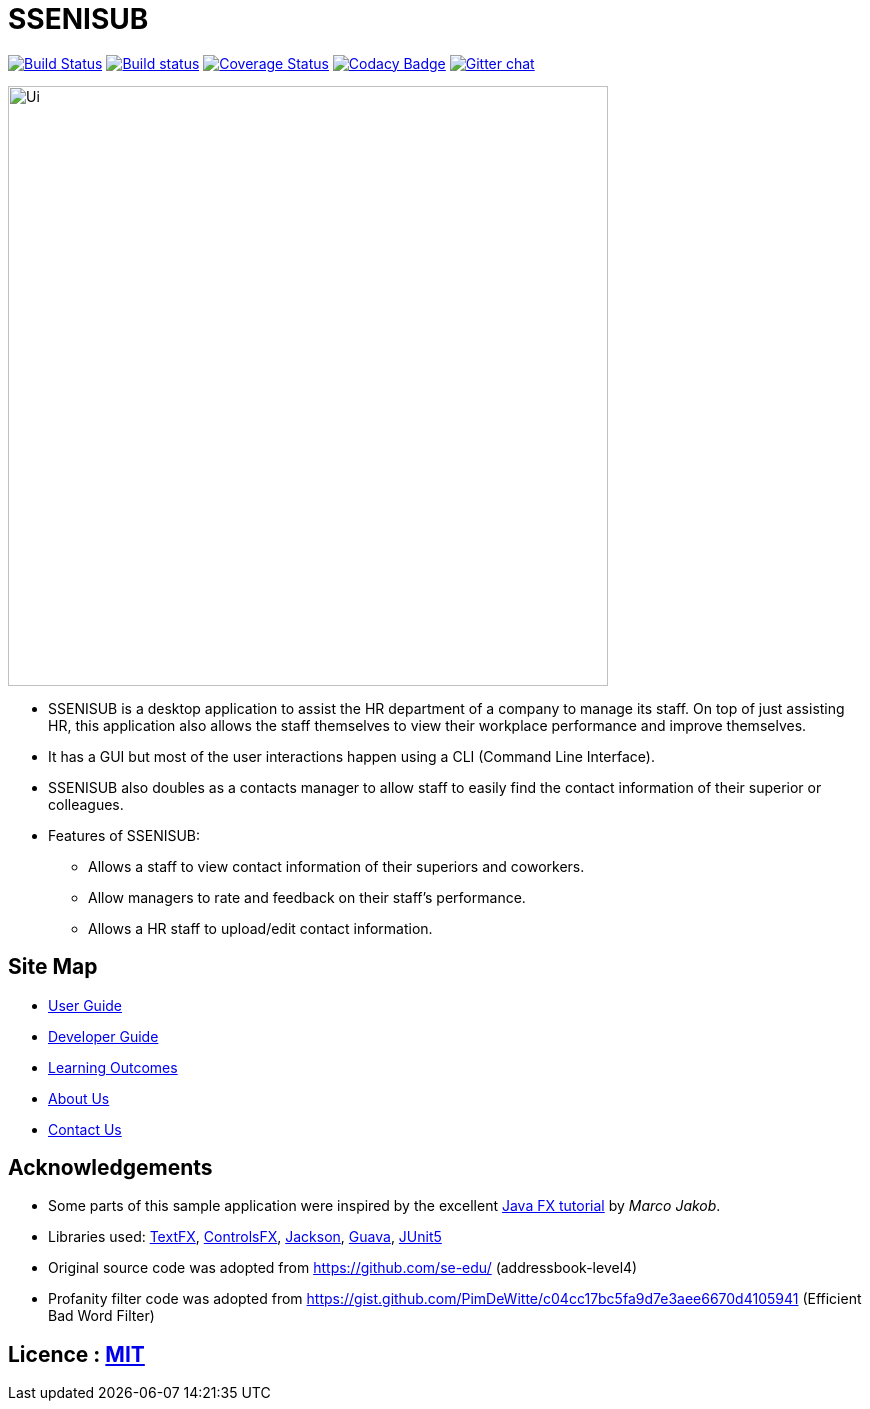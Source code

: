 = SSENISUB
ifdef::env-github,env-browser[:relfileprefix: docs/]

https://travis-ci.org/CS2103-AY1819S1-T13-2/main[image:https://travis-ci.org/CS2103-AY1819S1-T13-2/main.svg?branch=master[Build Status]]
https://ci.appveyor.com/project/DanKhoo/main/branch/master[image:https://ci.appveyor.com/api/projects/status/pw5iprwm6q97wbo0/branch/master?svg=true[Build status]]
https://coveralls.io/github/CS2103-AY1819S1-T13-2/main?branch=master[image:https://coveralls.io/repos/github/CS2103-AY1819S1-T13-2/main/badge.svg?branch=master[Coverage Status]]
https://www.codacy.com/app/DanKhoo/main?utm_source=github.com&amp;utm_medium=referral&amp;utm_content=CS2103-AY1819S1-T13-2/main&amp;utm_campaign=Badge_Grade[image:https://api.codacy.com/project/badge/Grade/f88a4818748d488192c6ab654eb1caba[Codacy Badge]]
https://gitter.im/se-edu/Lobby[image:https://badges.gitter.im/se-edu/Lobby.svg[Gitter chat]]

ifdef::env-github[]
image::docs/images/Ui.png[width="600"]
endif::[]

ifndef::env-github[]
image::images/Ui.png[width="600"]
endif::[]

* SSENISUB is a desktop application to assist the HR department of a company to manage its staff. On top of just assisting HR, this application also allows the staff themselves to view their workplace performance and improve themselves.
* It has a GUI but most of the user interactions happen using a CLI (Command Line Interface).
* SSENISUB also doubles as a contacts manager to allow staff to easily find the contact information of their superior or colleagues.
* Features of SSENISUB:
** Allows a staff to view contact information of their superiors and coworkers.
** Allow managers to rate and feedback on their staff's performance.
** Allows a HR staff to upload/edit contact information.

== Site Map

* <<UserGuide#, User Guide>>
* <<DeveloperGuide#, Developer Guide>>
* <<LearningOutcomes#, Learning Outcomes>>
* <<AboutUs#, About Us>>
* <<ContactUs#, Contact Us>>

== Acknowledgements

* Some parts of this sample application were inspired by the excellent http://code.makery.ch/library/javafx-8-tutorial/[Java FX tutorial] by
_Marco Jakob_.
* Libraries used: https://github.com/TestFX/TestFX[TextFX], https://bitbucket.org/controlsfx/controlsfx/[ControlsFX], https://github.com/FasterXML/jackson[Jackson], https://github.com/google/guava[Guava], https://github.com/junit-team/junit5[JUnit5]
* Original source code was adopted from https://github.com/se-edu/ (addressbook-level4)
* Profanity filter code was adopted from https://gist.github.com/PimDeWitte/c04cc17bc5fa9d7e3aee6670d4105941 (Efficient Bad Word Filter)

== Licence : link:LICENSE[MIT]
